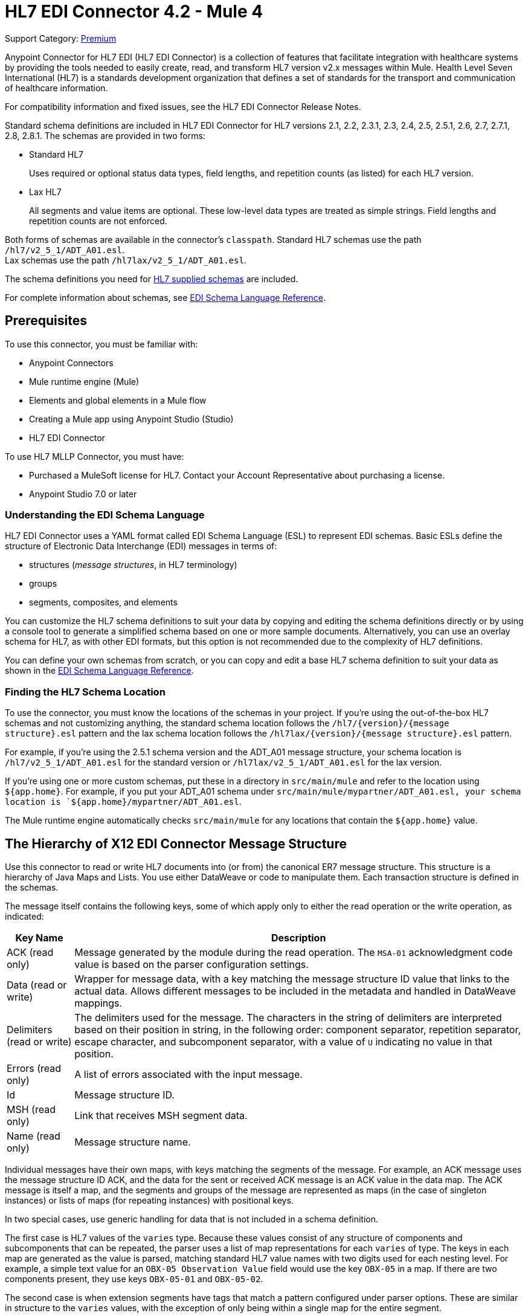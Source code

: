 = HL7 EDI Connector 4.2 - Mule 4
:page-aliases: connectors::hl7/hl7-connector.adoc

Support Category: https://www.mulesoft.com/legal/versioning-back-support-policy#anypoint-connectors[Premium]

Anypoint Connector for HL7 EDI (HL7 EDI Connector) is a collection of features that facilitate integration with healthcare systems by providing the tools needed to easily create, read, and transform HL7 version v2.x messages within Mule. Health Level Seven International (HL7) is a standards development organization that defines a set of standards for the transport and communication of healthcare information.

For compatibility information and fixed issues, see the HL7 EDI Connector Release Notes.

Standard schema definitions are included in HL7 EDI Connector for
HL7 versions 2.1, 2.2, 2.3.1, 2.3, 2.4, 2.5, 2.5.1, 2.6, 2.7,
2.7.1, 2.8, 2.8.1. The schemas are provided in two forms:

* Standard HL7
+
Uses required or optional status data types,
field lengths, and repetition counts (as listed) for each HL7 version. +

* Lax HL7
+
All segments and value items are optional. These
low-level data types are treated as simple strings. Field lengths and repetition counts are not enforced.

Both forms of schemas are available in the connector's `classpath`. Standard HL7
schemas use the path `/hl7/v2_5_1/ADT_A01.esl`. +
Lax schemas use the path `/hl7lax/v2_5_1/ADT_A01.esl`.

The schema definitions you need for xref:hl7-schemas.adoc[HL7 supplied schemas] are included.

For complete information about schemas, see xref:x12-edi-connector::x12-edi-schema-language-reference.adoc[EDI Schema Language Reference].

== Prerequisites

To use this connector, you must be familiar with:

* Anypoint Connectors
* Mule runtime engine (Mule)
* Elements and global elements in a Mule flow
* Creating a Mule app using Anypoint Studio (Studio)
* HL7 EDI Connector

To use HL7 MLLP Connector, you must have:

* Purchased a MuleSoft license for HL7. Contact your Account Representative about purchasing a license.
* Anypoint Studio 7.0 or later

=== Understanding the EDI Schema Language

HL7 EDI Connector uses a YAML format called EDI Schema Language (ESL) to represent EDI schemas.
Basic ESLs define the structure of Electronic Data Interchange (EDI) messages in terms of:

* structures (_message structures_, in HL7 terminology)

* groups

* segments, composites, and elements

You can customize the HL7 schema definitions to suit your data by
copying and editing the schema definitions directly or by using a
console tool to generate a simplified schema based on one or more
sample documents. Alternatively, you can use an overlay schema for
HL7, as with other EDI formats, but this option is not recommended
due to the complexity of HL7 definitions.

You can define your own schemas from scratch, or you can copy and edit a base HL7 schema definition to suit your data as shown in the xref:x12-edi-connector::x12-edi-schema-language-reference.adoc[EDI Schema Language Reference].

=== Finding the HL7 Schema Location

To use the connector, you must know the locations of the schemas
in your project. If you're using the out-of-the-box HL7 schemas and
not customizing anything, the standard schema location follows the
`/hl7/{version}/{message structure}.esl` pattern and the lax schema
location follows the `/hl7lax/{version}/{message structure}.esl` pattern.

For example, if you're using the 2.5.1 schema version and the ADT_A01 message
structure, your schema location is `/hl7/v2_5_1/ADT_A01.esl` for the
standard version or `/hl7lax/v2_5_1/ADT_A01.esl` for the lax version.

If you're using one or more custom schemas, put these in a directory in `src/main/mule` and refer to the location using `${app.home}`.
For example, if you put your ADT_A01 schema under `src/main/mule/mypartner/ADT_A01.esl,
your schema location is `${app.home}/mypartner/ADT_A01.esl`.

The Mule runtime engine automatically checks `src/main/mule` for any locations
that contain the `${app.home}` value.

== The Hierarchy of X12 EDI Connector Message Structure

Use this connector to read or write HL7 documents into (or from) the canonical ER7 message structure.
This structure is a hierarchy of Java Maps and Lists. You use either DataWeave or code to manipulate them.
Each transaction structure is defined in the schemas.

The message itself contains the following keys, some of which apply only to either the read operation or the write operation, as indicated:

[%header%autowidth.spread]
|===
|Key Name |Description
|ACK (read only) |Message generated by the module during the read operation. The `MSA-01` acknowledgment code value is based on the parser configuration settings.
|Data (read or write) |Wrapper for message data, with a key matching the message structure ID value that links to the actual data. Allows different messages to be included in the metadata and handled in DataWeave mappings.
|Delimiters (read or write) |The delimiters used for the message.
The characters in the string of delimiters are interpreted based on their position in string, in the following order: component separator, repetition separator, escape character, and subcomponent separator, with a value of `U` indicating no value in that position.
|Errors (read only) |A list of errors associated with the input message.
|Id |Message structure ID.
|MSH (read only) |Link that receives MSH segment data.
|Name (read only) |Message structure name.
|===

Individual messages have their own maps, with keys matching the segments of the message. For example, an ACK message uses the message structure ID ACK, and the data for the sent or received ACK message is an ACK value in the data map. The ACK message is itself a map, and the segments and groups of the message are represented as maps (in the case of singleton instances) or lists of maps (for repeating instances) with positional keys.

In two special cases, use generic handling for data that is not included in a schema definition.

The first case is HL7 values of the `varies` type. Because these values consist of any structure of components and subcomponents that can be repeated, the parser uses a list of map representations for each `varies` of type. The keys in each map are generated as the value is parsed, matching standard HL7 value names with two digits used for each nesting level.
For example, a simple text value for an `OBX-05 Observation Value` field would use the key `OBX-05` in a map. If there are two components present, they use keys `OBX-05-01` and `OBX-05-02`.

The second case is when extension segments have tags that match a pattern configured under parser options. These are similar in structure to the `varies` values, with the exception of only being within a single map for the entire segment.

The maps containing extension segment data are added to the basic message map in lists with the key `ExtensionSegs`. In addition to the actual extension segment data, the map for the extension segment contains two other keys:

[%header%autowidth.spread]
|===
|Key |Description
|Ident |The extension segment identifier (tag).
|Position |The position of the segment within the message structure, as a two-digit string. This is the same as the position of the immediately preceding defined segment, as defined in the schema. If a `ZVN` extension segment is used following the `EVN` segment in an `ADT_A01` message structure, the `ZVN` is at position `03)`.
|===

If extension segments are used in nested groups, the list containing those segments are included in the map representing that group. Extension segments are ordered by position in the lists created by the parser, and must also be ordered by position when writing.

=== About Sending Acknowledgments

An ACK (acknowledgment) message is an HL7 message that enables you to acknowledge to a message sender that your application has received a message. ACK messages are the same as any other HL7 message write operations, except that you set the ACK message to what was generated during the read operation as the output message under a `Data` key.

Here is an example:

[source,xml,linenums]
----
    <hl7-edi:read config-ref="HL7_EDI__Configuration1" doc:name="HL7 EDI"/>\
    ...
    <dw:transform-message doc:name="Create Outgoing Message">
      <dw:set-payload><![CDATA[%dw 1.0
%output application/java
---
{
  Name: "ACK",
  MSH: payload.ACK.MSH,
  Id: "ACK",
  Data: {
    ACK: payload.ACK
  }
}]]></dw:set-payload>
    </dw:transform-message>
    <hl7-edi:write config-ref="HL7_EDI__Configuration" messageStructure="InMessage" doc:name="ACK"/>
    ...
    <file:outbound-endpoint responseTimeout="10000" doc:name="File" path="output" outputPattern="ack.edi"/>
----

The generated ACK messages have MSH data set up for sending back to the sender of the original message, so you don't need to change anything in the data to perform the send.

If you include an ACK message schema in your configuration, that schema is used to both receive and generate ACK messages. If you don't specify an ACK schema, the standard `hl7/v2_5_1/ACK.esl` schema default is used.

== Exchange Templates and Examples

https://www.mulesoft.com/exchange/[Anypoint Exchange] provides both templates and examples that you can use as starting points for your apps and examples that illustrate a complete solution.

////
List and link to up to 10 Exchange templates and examples.
Use the Integration Pattern categories (broadcast, migration, bidirectional sync, aggregation).
////

== Next Step

After you complete the prerequisites, you are ready to create your own app and configure the connector using xref:hl7-connector-studio.adoc[Anypoint Studio].

== See Also

xref:connectors::introduction/introduction-to-anypoint-connectors.adoc[Introduction to Anypoint Connectors]
xref:connectors::introduction/intro-use-exchange.adoc[Use Exchange to Discover Connectors, Templates, and Examples]
https://help.mulesoft.com[MuleSoft Help Center]
